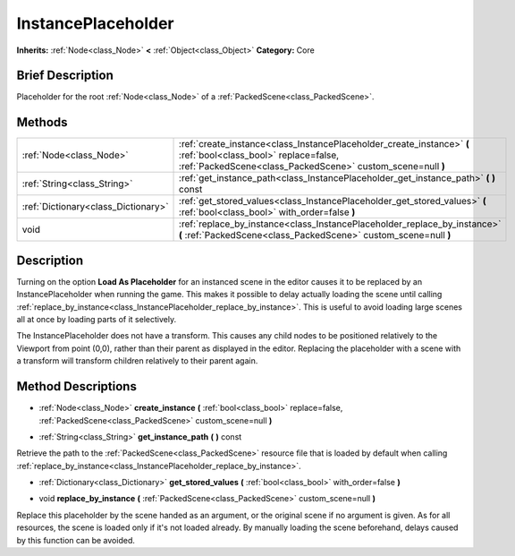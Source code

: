 .. Generated automatically by doc/tools/makerst.py in Godot's source tree.
.. DO NOT EDIT THIS FILE, but the InstancePlaceholder.xml source instead.
.. The source is found in doc/classes or modules/<name>/doc_classes.

.. _class_InstancePlaceholder:

InstancePlaceholder
===================

**Inherits:** :ref:`Node<class_Node>` **<** :ref:`Object<class_Object>`
**Category:** Core

Brief Description
-----------------

Placeholder for the root :ref:`Node<class_Node>` of a :ref:`PackedScene<class_PackedScene>`.

Methods
-------

+--------------------------------------+------------------------------------------------------------------------------------------------------------------------------------------------------------------------------+
| :ref:`Node<class_Node>`              | :ref:`create_instance<class_InstancePlaceholder_create_instance>` **(** :ref:`bool<class_bool>` replace=false, :ref:`PackedScene<class_PackedScene>` custom_scene=null **)** |
+--------------------------------------+------------------------------------------------------------------------------------------------------------------------------------------------------------------------------+
| :ref:`String<class_String>`          | :ref:`get_instance_path<class_InstancePlaceholder_get_instance_path>` **(** **)** const                                                                                      |
+--------------------------------------+------------------------------------------------------------------------------------------------------------------------------------------------------------------------------+
| :ref:`Dictionary<class_Dictionary>`  | :ref:`get_stored_values<class_InstancePlaceholder_get_stored_values>` **(** :ref:`bool<class_bool>` with_order=false **)**                                                   |
+--------------------------------------+------------------------------------------------------------------------------------------------------------------------------------------------------------------------------+
| void                                 | :ref:`replace_by_instance<class_InstancePlaceholder_replace_by_instance>` **(** :ref:`PackedScene<class_PackedScene>` custom_scene=null **)**                                |
+--------------------------------------+------------------------------------------------------------------------------------------------------------------------------------------------------------------------------+

Description
-----------

Turning on the option **Load As Placeholder** for an instanced scene in the editor causes it to be replaced by an InstancePlaceholder when running the game. This makes it possible to delay actually loading the scene until calling :ref:`replace_by_instance<class_InstancePlaceholder_replace_by_instance>`. This is useful to avoid loading large scenes all at once by loading parts of it selectively.

The InstancePlaceholder does not have a transform. This causes any child nodes to be positioned relatively to the Viewport from point (0,0), rather than their parent as displayed in the editor. Replacing the placeholder with a scene with a transform will transform children relatively to their parent again.

Method Descriptions
-------------------

.. _class_InstancePlaceholder_create_instance:

- :ref:`Node<class_Node>` **create_instance** **(** :ref:`bool<class_bool>` replace=false, :ref:`PackedScene<class_PackedScene>` custom_scene=null **)**

.. _class_InstancePlaceholder_get_instance_path:

- :ref:`String<class_String>` **get_instance_path** **(** **)** const

Retrieve the path to the :ref:`PackedScene<class_PackedScene>` resource file that is loaded by default when calling :ref:`replace_by_instance<class_InstancePlaceholder_replace_by_instance>`.

.. _class_InstancePlaceholder_get_stored_values:

- :ref:`Dictionary<class_Dictionary>` **get_stored_values** **(** :ref:`bool<class_bool>` with_order=false **)**

.. _class_InstancePlaceholder_replace_by_instance:

- void **replace_by_instance** **(** :ref:`PackedScene<class_PackedScene>` custom_scene=null **)**

Replace this placeholder by the scene handed as an argument, or the original scene if no argument is given. As for all resources, the scene is loaded only if it's not loaded already. By manually loading the scene beforehand, delays caused by this function can be avoided.



